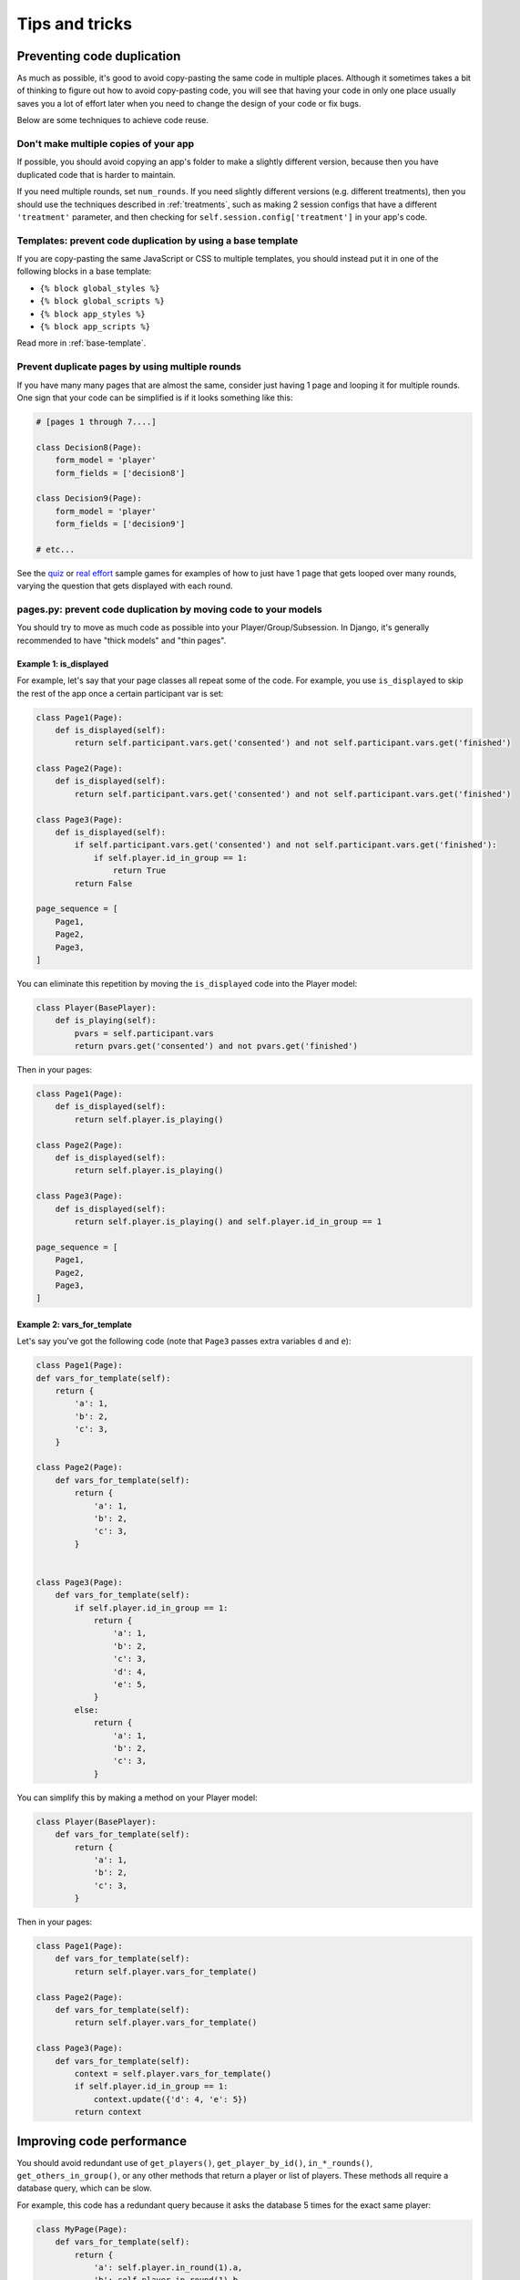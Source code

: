 Tips and tricks
===============

Preventing code duplication
---------------------------

As much as possible, it's good to avoid copy-pasting the same code in
multiple places. Although it sometimes takes a bit of thinking to figure
out how to avoid copy-pasting code, you will see that having your code in
only one place usually saves you
a lot of effort later when you need to change the design of your code
or fix bugs.

Below are some techniques to achieve code reuse.

Don't make multiple copies of your app
~~~~~~~~~~~~~~~~~~~~~~~~~~~~~~~~~~~~~~

If possible, you should avoid copying an app's folder to make a slightly different version, because then you have
duplicated code that is harder to maintain.

If you need multiple rounds, set ``num_rounds``.
If you need slightly different versions (e.g. different treatments),
then you should use the techniques described in :ref:`treatments`,
such as making 2 session configs that have a different
``'treatment'`` parameter,
and then checking for ``self.session.config['treatment']`` in your app's code.

Templates: prevent code duplication by using a base template
~~~~~~~~~~~~~~~~~~~~~~~~~~~~~~~~~~~~~~~~~~~~~~~~~~~~~~~~~~~~

If you are copy-pasting the same JavaScript or CSS to multiple templates,
you should instead put it in one of the following blocks in a base template:

-   ``{% block global_styles %}``
-   ``{% block global_scripts %}``
-   ``{% block app_styles %}``
-   ``{% block app_scripts %}``

Read more in :ref:`base-template`.

Prevent duplicate pages by using multiple rounds
~~~~~~~~~~~~~~~~~~~~~~~~~~~~~~~~~~~~~~~~~~~~~~~~

If you have many many pages that are almost the same,
consider just having 1 page and looping it for multiple rounds.
One sign that your code can be simplified is if it looks
something like this:

.. code-block:: python

    # [pages 1 through 7....]

    class Decision8(Page):
        form_model = 'player'
        form_fields = ['decision8']

    class Decision9(Page):
        form_model = 'player'
        form_fields = ['decision9']

    # etc...

See the `quiz <https://github.com/oTree-org/oTree/tree/master/quiz>`__
or `real effort <https://github.com/oTree-org/oTree/tree/master/real_effort>`__
sample games for examples of how to just have 1 page that gets looped over many rounds,
varying the question that gets displayed with each round.

.. _composition:

pages.py: prevent code duplication by moving code to your models
~~~~~~~~~~~~~~~~~~~~~~~~~~~~~~~~~~~~~~~~~~~~~~~~~~~~~~~~~~~~~~~~

You should try to move as much code as possible into your Player/Group/Subsession.
In Django, it's generally recommended to have "thick models" and "thin pages".

.. _skip_many:

Example 1: is_displayed
```````````````````````

For example, let's say that your page classes all
repeat some of the code. For example, you use ``is_displayed`` to skip
the rest of the app once a certain participant var is set:

.. code-block:: python

    class Page1(Page):
        def is_displayed(self):
            return self.participant.vars.get('consented') and not self.participant.vars.get('finished')

    class Page2(Page):
        def is_displayed(self):
            return self.participant.vars.get('consented') and not self.participant.vars.get('finished')

    class Page3(Page):
        def is_displayed(self):
            if self.participant.vars.get('consented') and not self.participant.vars.get('finished'):
                if self.player.id_in_group == 1:
                    return True
            return False

    page_sequence = [
        Page1,
        Page2,
        Page3,
    ]

You can eliminate this repetition by moving the ``is_displayed`` code into
the Player model:

.. code-block:: python

    class Player(BasePlayer):
        def is_playing(self):
            pvars = self.participant.vars
            return pvars.get('consented') and not pvars.get('finished')

Then in your pages:

.. code-block:: python

    class Page1(Page):
        def is_displayed(self):
            return self.player.is_playing()

    class Page2(Page):
        def is_displayed(self):
            return self.player.is_playing()

    class Page3(Page):
        def is_displayed(self):
            return self.player.is_playing() and self.player.id_in_group == 1

    page_sequence = [
        Page1,
        Page2,
        Page3,
    ]


.. _vars_for_many_templates:

Example 2: vars_for_template
````````````````````````````

Let's say you've got the following code (note that ``Page3`` passes extra
variables ``d`` and ``e``):

.. code-block:: python

    class Page1(Page):
    def vars_for_template(self):
        return {
            'a': 1,
            'b': 2,
            'c': 3,
        }

    class Page2(Page):
        def vars_for_template(self):
            return {
                'a': 1,
                'b': 2,
                'c': 3,
            }


    class Page3(Page):
        def vars_for_template(self):
            if self.player.id_in_group == 1:
                return {
                    'a': 1,
                    'b': 2,
                    'c': 3,
                    'd': 4,
                    'e': 5,
                }
            else:
                return {
                    'a': 1,
                    'b': 2,
                    'c': 3,
                }


You can simplify this by making a method on your Player model:

.. code-block:: python

    class Player(BasePlayer):
        def vars_for_template(self):
            return {
                'a': 1,
                'b': 2,
                'c': 3,
            }

Then in your pages:

.. code-block:: python

    class Page1(Page):
        def vars_for_template(self):
            return self.player.vars_for_template()

    class Page2(Page):
        def vars_for_template(self):
            return self.player.vars_for_template()

    class Page3(Page):
        def vars_for_template(self):
            context = self.player.vars_for_template()
            if self.player.id_in_group == 1:
                context.update({'d': 4, 'e': 5})
            return context


Improving code performance
--------------------------

You should avoid redundant use of ``get_players()``, ``get_player_by_id()``, ``in_*_rounds()``,
``get_others_in_group()``, or any other methods that return a player or list of players.
These methods all require a database query,
which can be slow.

For example, this code has a redundant query because it asks the database
5 times for the exact same player:

.. code-block:: python

    class MyPage(Page):
        def vars_for_template(self):
            return {
                'a': self.player.in_round(1).a,
                'b': self.player.in_round(1).b,
                'c': self.player.in_round(1).c,
                'd': self.player.in_round(1).d,
                'e': self.player.in_round(1).e,
            }

It should be simplified to this:

.. code-block:: python

    class MyPage(Page):
        def vars_for_template(self):
            round_1_player = self.player.in_round(1)
            return {
                'a': round_1_player.a,
                'b': round_1_player.b,
                'c': round_1_player.c,
                'd': round_1_player.d,
                'e': round_1_player.e,
            }

As an added benefit, this usually makes the code more readable.

